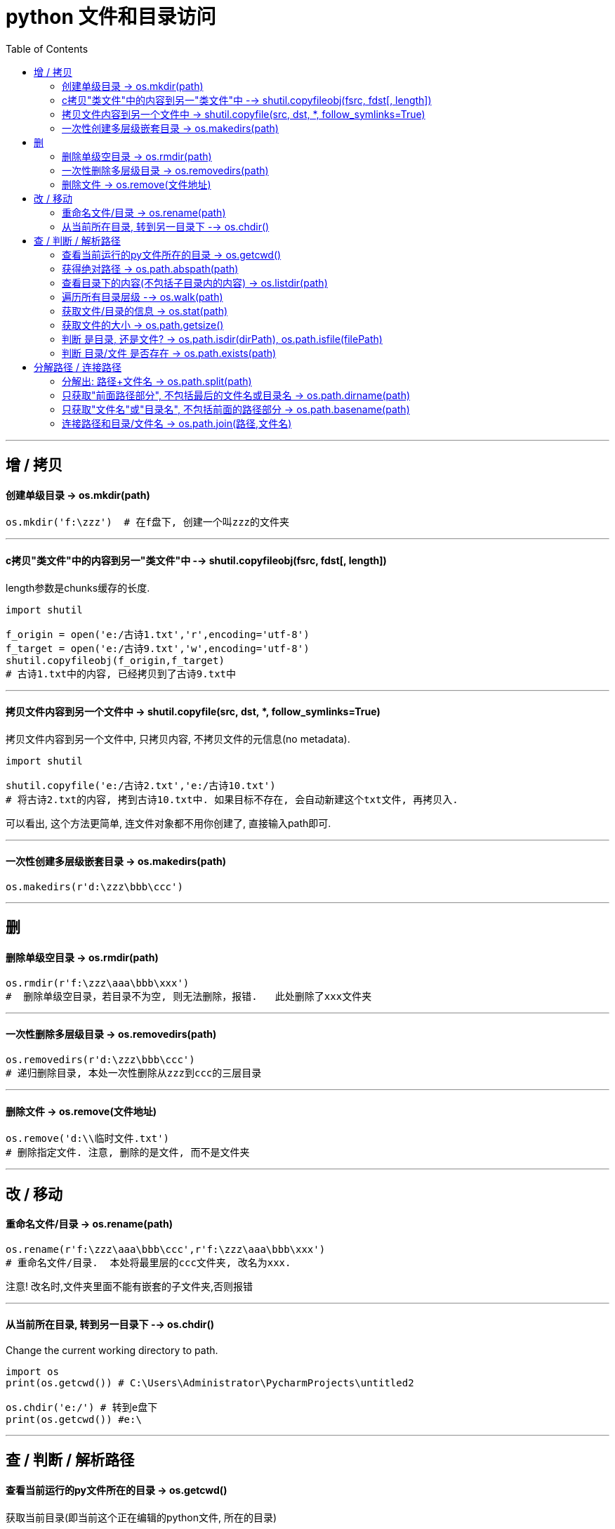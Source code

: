 
= python 文件和目录访问
:toc:

---

== 增 / 拷贝

==== 创建单级目录 -> os.mkdir(path)

[source, python]
....
os.mkdir('f:\zzz')  # 在f盘下, 创建一个叫zzz的文件夹
....

---

==== c拷贝"类文件"中的内容到另一"类文件"中 --> shutil.copyfileobj(fsrc, fdst[, length])

length参数是chunks缓存的长度.

[source, python]
....
import shutil

f_origin = open('e:/古诗1.txt','r',encoding='utf-8')
f_target = open('e:/古诗9.txt','w',encoding='utf-8')
shutil.copyfileobj(f_origin,f_target)
# 古诗1.txt中的内容, 已经拷贝到了古诗9.txt中
....


---


==== 拷贝文件内容到另一个文件中 -> shutil.copyfile(src, dst, *, follow_symlinks=True)

拷贝文件内容到另一个文件中, 只拷贝内容, 不拷贝文件的元信息(no metadata).

[source, python]
....
import shutil

shutil.copyfile('e:/古诗2.txt','e:/古诗10.txt')
# 将古诗2.txt的内容, 拷到古诗10.txt中. 如果目标不存在, 会自动新建这个txt文件, 再拷贝入.
....

可以看出, 这个方法更简单, 连文件对象都不用你创建了, 直接输入path即可.


---

==== 一次性创建多层级嵌套目录 -> os.makedirs(path)

[source, python]
....
os.makedirs(r'd:\zzz\bbb\ccc')
....

---

== 删


==== 删除单级空目录  -> os.rmdir(path)

[source, python]
....
os.rmdir(r'f:\zzz\aaa\bbb\xxx')
#  删除单级空目录，若目录不为空, 则无法删除，报错.   此处删除了xxx文件夹
....

---

==== 一次性删除多层级目录 -> os.removedirs(path)

[source, python]
....
os.removedirs(r'd:\zzz\bbb\ccc')
# 递归删除目录, 本处一次性删除从zzz到ccc的三层目录
....

---

==== 删除文件 -> os.remove(文件地址)

[source, python]
....
os.remove('d:\\临时文件.txt')
# 删除指定文件. 注意, 删除的是文件, 而不是文件夹
....

---

== 改 / 移动

==== 重命名文件/目录 -> os.rename(path)

[source, python]
....
os.rename(r'f:\zzz\aaa\bbb\ccc',r'f:\zzz\aaa\bbb\xxx')
# 重命名文件/目录.  本处将最里层的ccc文件夹, 改名为xxx.
....

注意! 改名时,文件夹里面不能有嵌套的子文件夹,否则报错

---

==== 从当前所在目录, 转到另一目录下 --> os.chdir()

Change the current working directory to path.

[source, python]
....
import os
print(os.getcwd()) # C:\Users\Administrator\PycharmProjects\untitled2

os.chdir('e:/') # 转到e盘下
print(os.getcwd()) #e:\
....


---

== 查 / 判断 / 解析路径

==== 查看当前运行的py文件所在的目录 -> os.getcwd()

获取当前目录(即当前这个正在编辑的python文件, 所在的目录)

[source, python]
....
import os
print(os.getcwd()) # C:\Users\Administrator\PycharmProjects\untitled2
....

---

==== 获得绝对路径 -> os.path.abspath(path)

[source, python]
....
import os

当前目录 = os.getcwd()
print(os.path.abspath(当前目录)) # C:\Users\Administrator\PycharmProjects\sanguo
....

---

==== 查看目录下的内容(不包括子目录内的内容)  -> os.listdir(path)

列出指定目录下的所有文件和子目录(仅子目录, 不包括子目录里面的东西)，包括隐藏文件，并以列表list方式打印.

比如, 目录结构如下:
....
|-- undefined
    |-- directoryList.md
    |-- index.py <-- 我们运行此文件
    |-- py1.py
    |-- father
    |   |-- py3.py
    |   |-- py4.py
    |   |-- son
    |       |-- py5.py
    |       |-- py6.py
    |-- monther
        |-- py7.py
        |-- py8.py
....

[source, python]
....
# index.py
import os

pathCurrent = os.getcwd()
print(os.listdir(pathCurrent))

''' 打印
['directoryList.md', 'father', 'index.py', 'monther', 'py1.py']
'''
....


---

==== 遍历所有目录层级  --> os.walk(path)


os.listdir() 只能返回特定的某一个目录下的内容.  +
要想得到父目录下的所有子孙目录的内容, 用os.walk() 方法, 它能在目录树中游走.

os.walk() 方法, 返回的是一个生成器对象 generator object.  生成器对象中的每一个元素, 是一个三元tupple (dir_path, dirnames, filenames)


|===
|变量名 |说明

|dir_path
|是一个string，代表目录的路径(是一个绝对路径)

|dirnames
|是一个list，包含了dir_path下所有子目录的名字

|filenames
|是一个list，包含了非目录文件的名字. 这些名字不包含路径信息 ,如果需要得到全路径, 需要使用 os.path.join(dir_path, name)
|===

[source, python]
....
import os

pathCurrent = os.getcwd()
print(os.walk(pathCurrent)) # <generator object walk at 0x000002881497EA20>

for i in os.walk(pathCurrent):
    print(i)

'''打印
('C:\\Users\\mvpri\\PycharmProjects\\untitled\\grandFather', ['father', 'monther'], ['directoryList.md', 'index.py', 'py1.py'])
('C:\\Users\\mvpri\\PycharmProjects\\untitled\\grandFather\\father', ['son'], ['py3.py', 'py4.py'])
('C:\\Users\\mvpri\\PycharmProjects\\untitled\\grandFather\\father\\son', [], ['py5.py', 'py6.py']) # <--没有子目录, 所以第二个元素就是一个空列表
('C:\\Users\\mvpri\\PycharmProjects\\untitled\\grandFather\\monther', [], ['py7.py', 'py8.py'])
'''
....


==== 获取文件/目录的信息 -> os.stat(path)

[source, python]
....
import os
当前目录 = os.getcwd()
print(os.stat(当前目录))

#打印:
os.stat_result(st_mode=16895, #权限模式
st_ino=53198770598331386, #inode number
st_dev=1414098190, #device
st_nlink=1, #number of hard links
st_uid=0, #所有用户的user id
st_gid=0, #所有用户的group id
st_size=4096, #文件的大小，以位为单位
st_atime=1510036355, #文件最后访问时间
st_mtime=1510036355, #文件最后修改时间
st_ctime=1505262913) #文件创建时间
....

---

==== 获取文件的大小 -> os.path.getsize()

[source, python]
....
print(os.path.getsize('f:\名言.txt')) # 459
print(os.path.getsize('f:\downloads')) # 0  如果是目录,大小就返回0
....

---

==== 判断 是目录, 还是文件? -> os.path.isdir(dirPath), os.path.isfile(filePath)

[source, python]
....
import os
print(os.path.isdir('f:\downloads'))  # True  <--判断指定对象是否为目录

print(os.path.isfile('f:\名言.txt'))  # True <--判断指定对象是否为文件
....

---

==== 判断 目录/文件 是否存在 -> os.path.exists(path)

[source, python]
....
print(os.path.exists('f:\名言.txt')) # True
....


---



== 分解路径 / 连接路径

===== 分解出: 路径+文件名 -> os.path.split(path)

将一个路径, 解析出 "前面的路径"部分, 和"最终的目录或文件名"部分. +
返回值是一个元组, 有两个元素, 一个是路径, 另一个是目录或文件的名字.

[source, python]
....
import os

path = 'e:/a/b/c/谈判是什么.epub'
print(os.path.split(path)) # ('e:/a/b/c', '谈判是什么.epub')
....

如果目录下没有文件, 则输出路径和为空文件名.

[source, python]
....
import os

path = 'e:/a/b/c/'
print(os.path.split(path)) # ('e:/a/b/c', '')  # 空文件

path2 = 'e:/a/b/c'
print(os.path.split(path2)) # ('e:/a/b', 'c')  # 注意! 实际上，该函数的分割并不智能，它仅仅是以 "PATH" 中最后一个 '/' 作为分隔符，分隔后，将索引[0]视为目录（路径），将索引[1]视为文件名.
....

---

==== 只获取"前面路径部分", 不包括最后的文件名或目录名 -> os.path.dirname(path)

[source, python]
....
import os

当前目录 = os.getcwd()
print(os.path.abspath(当前目录)) # C:\Users\Administrator\PycharmProjects\sanguo

print(os.path.dirname(当前目录))  # C:\Users\Administrator\PycharmProjects
....

---

==== 只获取"文件名"或"目录名", 不包括前面的路径部分 -> os.path.basename(path)

[source, python]
....
import os

当前目录 = os.getcwd()
print(os.path.abspath(当前目录)) # 获取绝对路径   C:\Users\Administrator\PycharmProjects\sanguo

print(os.path.basename(当前目录))  # sanguo  <--返回目录名/文件名. 注意,其实它不是真正的返回文件名,而是返回了最后一个\之后的内容
....

---

==== 连接路径和目录/文件名 -> os.path.join(路径,文件名)

[source, python]
....
目录2 = r'f:\zzz2\aaa2'
文件2 = r'100.txt'
print(os.path.join(目录2,文件2))  # f:\zzz2\aaa2\100.txt
....


---

